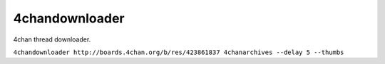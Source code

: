 4chandownloader
===============

4chan thread downloader.

``4chandownloader http://boards.4chan.org/b/res/423861837 4chanarchives --delay 5 --thumbs``